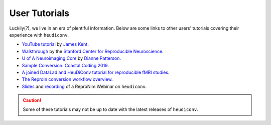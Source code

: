 ==============
User Tutorials
==============

Luckily(?), we live in an era of plentiful information. Below are some links to
other users' tutorials covering their experience with ``heudiconv``.

- `YouTube tutorial <https://www.youtube.com/watch?v=O1kZAuR7E00>`_ by `James Kent <https://github.com/jdkent>`_.

- `Walkthrough <http://reproducibility.stanford.edu/bids-tutorial-series-part-2a/>`_ by the `Stanford Center for Reproducible Neuroscience <http://reproducibility.stanford.edu/>`_.

- `U of A Neuroimaging Core <https://neuroimaging-core-docs.readthedocs.io/en/latest/pages/heudiconv.html>`_ by `Dianne Patterson <https://github.com/dkp>`_.

- `Sample Conversion: Coastal Coding 2019 <http://www.repronim.org/coco2019-training/presentations/heudiconv/#1>`_.

- `A joined DataLad and HeuDiConv tutorial for reproducible fMRI studies <http://www.repronim.org/coco2019-training/04-02-reproin/>`_.

- `The ReproIn conversion workflow overview <https://github.com/repronim/reproin#conversion>`_.

- `Slides <https://docs.google.com/presentation/d/14UNWQVY49c9Xc-7sj1FkoILXnt-wYjW404oqT-FtCW8/edit#slide=id.p>`_ and
  `recording <https://www.youtube.com/watch?v=j2SKX37-w4c&list=PLs3CA4ShM1DUX0nTMKfoB8Z6kdrZpByLa&index=5&t=0s>`_
  of a ReproNim Webinar on ``heudiconv``.

.. caution::
    Some of these tutorials may not be up to date with
    the latest releases of ``heudiconv``.
